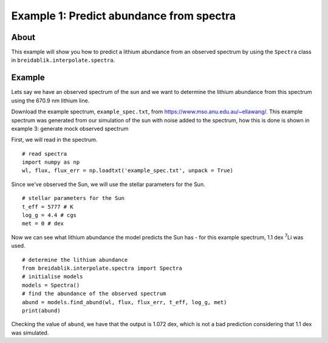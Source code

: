 Example 1: Predict abundance from spectra
=========================================

About
-----

This example will show you how to predict a lithium abundance from an observed spectrum by using the ``Spectra`` class in ``breidablik.interpolate.spectra``.

Example
-------

Lets say we have an observed spectrum of the sun and we want to determine the lithium abundance from this spectrum using the 670.9 nm lithium line.

Download the example spectrum, ``example_spec.txt``, from https://www.mso.anu.edu.au/~ellawang/. This example spectrum was generated from our simulation of the sun with noise added to the spectrum, how this is done is shown in example 3: generate mock observed spectrum

First, we will read in the spectrum.

::

  # read spectra
  import numpy as np
  wl, flux, flux_err = np.loadtxt('example_spec.txt', unpack = True)

Since we've observed the Sun, we will use the stellar parameters for the Sun.

::

  # stellar parameters for the Sun
  t_eff = 5777 # K
  log_g = 4.4 # cgs
  met = 0 # dex

Now we can see what lithium abundance the model predicts the Sun has - for this example spectrum, 1.1 dex :sup:`7`\Li was used.

::

  # determine the lithium abundance
  from breidablik.interpolate.spectra import Spectra
  # initialise models
  models = Spectra()
  # find the abundance of the observed spectrum
  abund = models.find_abund(wl, flux, flux_err, t_eff, log_g, met)
  print(abund)

Checking the value of ``abund``, we have that the output is 1.072 dex, which is not a bad prediction considering that 1.1 dex was simulated.
